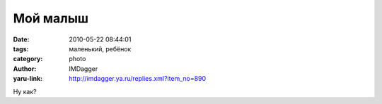 Мой малыш
=========
:date: 2010-05-22 08:44:01
:tags: маленький, ребёнок
:category: photo
:author: IMDagger
:yaru-link: http://imdagger.ya.ru/replies.xml?item_no=890

.. photo-block:: http://img-fotki.yandex.ru/get/4214/imdagger.7/0_31852_bef2140_L
   :link: http://fotki.yandex.ru/users/imdagger/view/202834
   :title: ALIM1441.JPG

Ну как?


